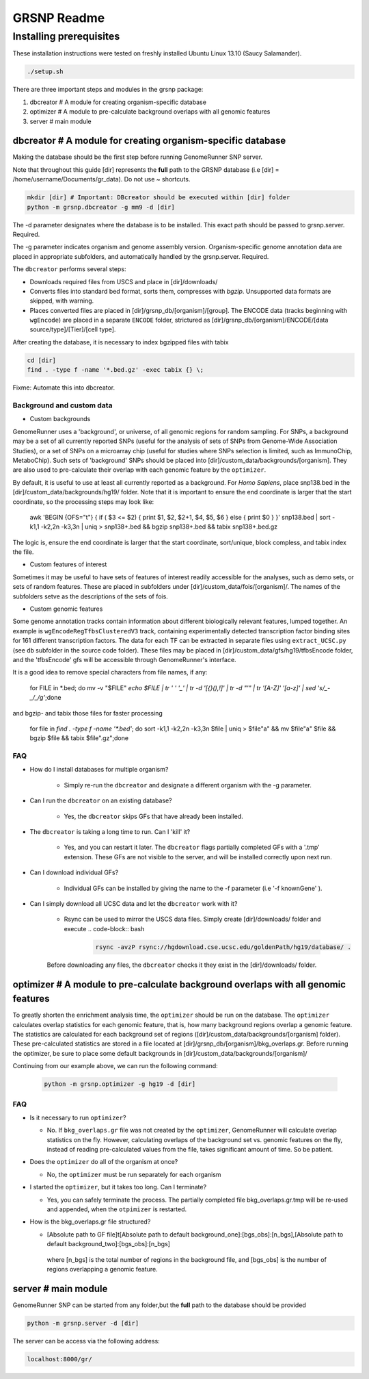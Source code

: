 ============
GRSNP Readme
============

------------------------
Installing prerequisites
------------------------

These installation instructions were tested on freshly installed Ubuntu Linux 13.10 (Saucy Salamander). 

.. code-block:: bash

    ./setup.sh

There are three important steps and modules in the grsnp package:

1) dbcreator # A module for creating organism-specific database
2) optimizer # A module to pre-calculate background overlaps with all genomic features
3) server # main module

**dbcreator** # A module for creating organism-specific database
============================================================

Making the database should be the first step before running GenomeRunner SNP server.

Note that throughout this guide [dir] represents the **full** path to the GRSNP database (i.e [dir] = /home/username/Documents/gr_data). Do not use ~ shortcuts.

.. code-block:: bash

    mkdir [dir] # Important: DBcreator should be executed within [dir] folder 
    python -m grsnp.dbcreator -g mm9 -d [dir]

The -d parameter designates where the database is to be installed. This exact path should be passed to grsnp.server. Required.

The -g parameter indicates organism and genome assembly version. Organism-specific genome annotation data are placed in appropriate subfolders, and automatically handled by the grsnp.server. Required.

The ``dbcreator`` performs several steps:

* Downloads required files from USCS and place in [dir]/downloads/
* Converts files into standard bed format, sorts them, compresses with *bgzip*.  Unsupported data formats are skipped, with warning.
* Places converted files are placed in [dir]/grsnp_db/[organism]/[group]. The ENCODE data (tracks beginning with ``wgEncode``) are placed in a separate ``ENCODE`` folder, strictured as [dir]/grsnp_db/[organism]/ENCODE/[data source/type]/[Tier]/[cell type].

After creating the database, it is necessary to index bgzipped files with tabix

.. code-block:: bash

    cd [dir]
    find . -type f -name '*.bed.gz' -exec tabix {} \;

Fixme: Automate this into dbcreator.

Background and custom data
--------------------------
* Custom backgrounds

GenomeRunner uses a 'background', or universe, of all genomic regions for random sampling. For SNPs, a background may be a set of all currently reported SNPs (useful for the analysis of sets of SNPs from Genome-Wide Association Studies), or a set of SNPs on a microarray chip (useful for studies where SNPs selection is limited, such as ImmunoChip, MetaboChip). Such sets of 'background' SNPs should be placed into [dir]/custom_data/backgrounds/[organism]. They are also used to pre-calculate their overlap with each genomic feature by the ``optimizer``.

By default, it is useful to use at least all currently reported as a background. For *Homo Sapiens*, place snp138.bed in the [dir]/custom_data/backgrounds/hg19/ folder. Note that it is important to ensure the end coordinate is larger that the start coordinate, so the processing steps may look like:

   .. code-block:: bash
   
   awk 'BEGIN {OFS="\t"} { if ( $3 <= $2) { print $1, $2, $2+1, $4, $5, $6 } else { print $0 } }' snp138.bed | sort -k1,1 -k2,2n -k3,3n | uniq > snp138+.bed && bgzip snp138+.bed && tabix snp138+.bed.gz 

The logic is, ensure the end coordinate is larger that the start coordinate, sort/unique, block compless, and tabix index the file. 

* Custom features of interest

Sometimes it may be useful to have sets of features of interest readily accessible for the analyses, such as demo sets, or sets of random features. These are placed in subfolders under [dir]/custom_data/fois/[organism]/. The names of the subfolders setve as the descriptions of the sets of fois.

* Custom genomic features

Some genome annotation tracks contain information about different biologically relevant features, lumped together. An example is ``wgEncodeRegTfbsClusteredV3`` track, containing experimentally detected transcription factor binding sites for 161 different transcription factors. The data for each TF can be extracted in separate files using ``extract_UCSC.py`` (see ``db`` subfolder in the source code folder). These files may be placed in [dir]/custom_data/gfs/hg19/tfbsEncode folder, and the 'tfbsEncode' gfs will be accessible through GenomeRunner's interface.

It is a good idea to remove special characters from file names, if any:
   
   .. code-block:: bash
   
   for FILE in *.bed; do mv -v "$FILE" `echo $FILE | tr ' ' '_' | tr -d '[{}(),\!]' | tr -d "\'" | tr '[A-Z]' '[a-z]' | sed 's/_-_/_/g'`;done

and bgzip- and tabix those files for faster processing

   .. code-block:: bash
  
  for file in `find . -type f -name '*.bed'`; do sort -k1,1 -k2,2n -k3,3n $file | uniq > $file"a" && mv $file"a" $file && bgzip $file && tabix $file".gz";done

FAQ
---

* How do I install databases for multiple organism?
  
   * Simply re-run the ``dbcreator`` and designate a different organism with the -g parameter.

* Can I run the ``dbcreator`` on an existing database?
  
   * Yes, the ``dbcreator`` skips GFs that have already been installed.
   
* The ``dbcreator`` is taking a long time to run.  Can I 'kill' it?
  
   * Yes, and you can restart it later. The ``dbcreator`` flags partially completed GFs with a '.tmp' extension.  These GFs are not visible to the server, and will be installed correctly upon next run.

* Can I download individual GFs?
  
   * Individual GFs can be installed by giving the name to the -f parameter (i.e '-f knownGene' ).

* Can I simply download all UCSC data and let the ``dbcreator`` work with it?
  
   * Rsync can be used to mirror the USCS data files. Simply create [dir]/downloads/ folder and execute .. code-block:: bash

      .. code-block:: bash
   
       rsync -avzP rsync://hgdownload.cse.ucsc.edu/goldenPath/hg19/database/ .

   Before downloading any files, the ``dbcreator`` checks it they exist in the [dir]/downloads/ folder.
   
**optimizer** # A module to pre-calculate background overlaps with all genomic features
===================================================================================
   
To greatly shorten the enrichment analysis time, the ``optimizer`` should be run on the database. The ``optimizer`` calculates overlap statistics for each genomic feature, that is, how many background regions overlap a genomic feature. The statistics are calculated for each background set of regions ([dir]/custom_data/backgrounds/[organism] folder). These pre-calculated statistics are stored in a file located at [dir]/grsnp_db/[organism]/bkg_overlaps.gr.
Before running the optimizer, be sure to place some default backgrounds in [dir]/custom_data/backgrounds/[organism]/

Continuing from our example above, we can run the following command:

     .. code-block:: bash
     
          python -m grsnp.optimizer -g hg19 -d [dir]

FAQ
---
* Is it necessary to run ``optimizer``?

  * No. If ``bkg_overlaps.gr`` file was not created by the ``optimizer``, GenomeRunner will calculate overlap statistics on the fly. However, calculating overlaps of the background set vs. genomic features on the fly, instead of reading pre-calculated values from the file, takes significant amount of time. So be patient.


* Does the ``optimizer`` do all of the organism at once?
  
  * No, the ``optimizer`` must be run separately for each organism

     
* I started the ``optimizer``, but it takes too long.  Can I terminate?
 
  * Yes, you can safely terminate the process.  The partially completed file bkg_overlaps.gr.tmp will be re-used and appended, when the ``otpimizer`` is restarted.

    
* How is the bkg_overlaps.gr file structured?
  
  * [Absolute path to GF file]\t[Absolute path to default background_one]:[bgs_obs]:[n_bgs],[Absolute path to default background_two]:[bgs_obs]:[n_bgs]

   where [n_bgs] is the total number of regions in the background file, and [bgs_obs] is the number of regions overlapping a genomic feature.


**server** # main module
=========================

GenomeRunner SNP can be started from any folder,but the **full** path to the database should be provided

.. code-block:: bash
    
    python -m grsnp.server -d [dir]

The server can be access via the following address: 

.. code-block::

    localhost:8000/gr/